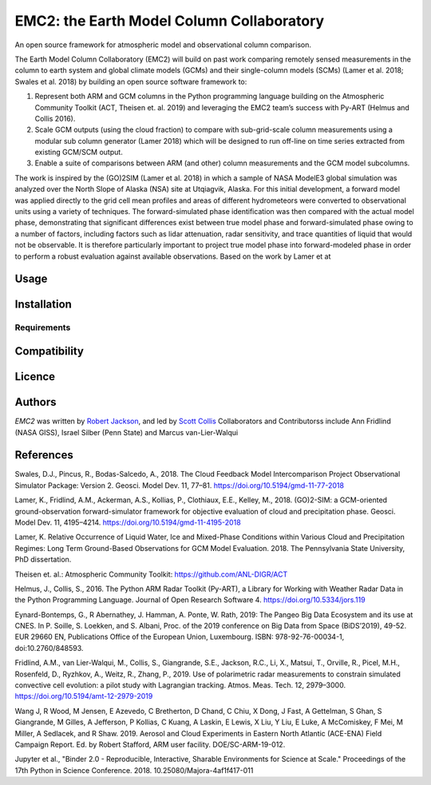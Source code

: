 EMC2: the Earth Model Column Collaboratory
==========================================

.. image:: https://img.shields.io/pypi/v/emc2.svg
    :target: https://pypi.python.org/pypi/emc2
    :alt: Latest PyPI version

.. image:: https://travis-ci.org/columncolab/EMC2.png
   :target: https://travis-ci.org/columncolab/EMC2
   :alt: Latest Travis CI build status

An open source framework for atmospheric model and observational column comparison.

The Earth Model Column Collaboratory (EMC2) will build on past work comparing remotely sensed measurements
in the column to earth system and global climate models (GCMs) and their single-column models (SCMs)
(Lamer et al. 2018; Swales et al. 2018) by building an open source software framework to:

1. Represent both ARM and GCM columns in the Python programming
   language building on the Atmospheric Community Toolkit (ACT, Theisen et. al. 2019)
   and leveraging the EMC2 team’s success with Py-ART (Helmus and Collis 2016).
2. Scale GCM outputs (using the cloud fraction) to compare with sub-grid-scale column measurements
   using a modular sub column generator (Lamer 2018) which will be designed to run off-line on
   time series extracted from existing GCM/SCM output.
3. Enable a suite of comparisons between ARM (and other) column measurements and
   the GCM model subcolumns.

The work is inspired by the (GO)2SIM (Lamer et al. 2018) in which a sample of NASA ModelE3 global simulation was analyzed over the North Slope of Alaska (NSA) site at Utqiagvik, Alaska. For this initial development, a forward model was applied directly to the grid cell mean profiles and areas of different hydrometeors were converted to observational units using a variety of techniques. The forward-simulated phase identification was then compared with the actual model phase, demonstrating that significant differences exist between true model phase and forward-simulated phase owing to a number of factors, including factors such as lidar attenuation, radar sensitivity, and trace quantities of liquid that would not be observable. It is therefore particularly important to project true model phase into forward-modeled phase in order to perform a robust evaluation against available observations.
Based on the work by Lamer et at



Usage
-----

Installation
------------

Requirements
^^^^^^^^^^^^

Compatibility
-------------

Licence
-------

Authors
-------

`EMC2` was written by `Robert Jackson <rjackson@anl.gov>`_, and led by `Scott Collis <scollis@anl.gov>`_
Collaborators and Contributorss include Ann Fridlind (NASA GISS), Israel Silber (Penn State) and Marcus van-Lier-Walqui


References
----------

Swales, D.J., Pincus, R., Bodas-Salcedo, A., 2018. The Cloud Feedback Model Intercomparison Project Observational Simulator Package: Version 2. Geosci. Model Dev. 11, 77–81. https://doi.org/10.5194/gmd-11-77-2018

Lamer, K., Fridlind, A.M., Ackerman, A.S., Kollias, P., Clothiaux, E.E., Kelley, M., 2018. (GO)2-SIM: a GCM-oriented ground-observation forward-simulator framework for objective evaluation of cloud and precipitation phase. Geosci. Model Dev. 11, 4195–4214. https://doi.org/10.5194/gmd-11-4195-2018

Lamer, K. Relative Occurrence of Liquid Water, Ice and Mixed-Phase Conditions within Various Cloud and Precipitation Regimes: Long Term Ground-Based Observations for GCM Model Evaluation. 2018. The Pennsylvania State University, PhD dissertation.

Theisen et. al.: Atmospheric Community Toolkit: https://github.com/ANL-DIGR/ACT

Helmus, J., Collis, S., 2016. The Python ARM Radar Toolkit (Py-ART), a Library for Working with Weather Radar Data in the Python Programming Language. Journal of Open Research Software 4. https://doi.org/10.5334/jors.119

Eynard-Bontemps, G., R Abernathey, J. Hamman, A. Ponte, W. Rath, 2019: The Pangeo Big Data Ecosystem and its use at CNES. In P. Soille, S. Loekken, and S. Albani, Proc. of the 2019 conference on Big Data from Space (BiDS’2019), 49-52. EUR 29660 EN, Publications Office of the European Union, Luxembourg. ISBN: 978-92-76-00034-1, doi:10.2760/848593.

Fridlind, A.M., van Lier-Walqui, M., Collis, S., Giangrande, S.E., Jackson, R.C., Li, X., Matsui, T., Orville, R., Picel, M.H., Rosenfeld, D., Ryzhkov, A., Weitz, R., Zhang, P., 2019. Use of polarimetric radar measurements to constrain simulated convective cell evolution: a pilot study with Lagrangian tracking. Atmos. Meas. Tech. 12, 2979–3000. https://doi.org/10.5194/amt-12-2979-2019

Wang J, R Wood, M Jensen, E Azevedo, C Bretherton, D Chand, C Chiu, X Dong, J Fast, A Gettelman, S Ghan, S Giangrande, M Gilles, A Jefferson, P Kollias, C Kuang, A Laskin, E Lewis, X Liu, Y Liu, E Luke, A McComiskey, F Mei, M Miller, A Sedlacek, and R Shaw. 2019. Aerosol and Cloud Experiments in Eastern North Atlantic (ACE-ENA) Field Campaign Report. Ed. by Robert Stafford, ARM user facility. DOE/SC-ARM-19-012.

Jupyter et al., "Binder 2.0 - Reproducible, Interactive, Sharable
Environments for Science at Scale." Proceedings of the 17th Python
in Science Conference. 2018. 10.25080/Majora-4af1f417-011
